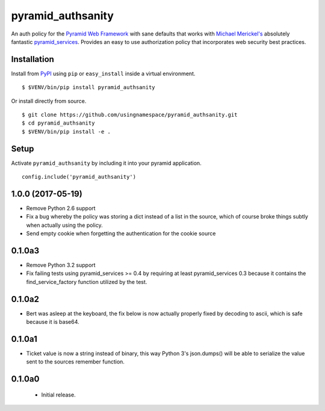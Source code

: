 ==================
pyramid_authsanity
==================

An auth policy for the `Pyramid Web Framework
<https://trypyramid.com>`_ with sane defaults that works with `Michael
Merickel's <http://michael.merickel.org>`_ absolutely fantastic
`pyramid_services <https://github.com/mmerickel/pyramid_services>`_.
Provides an easy to use authorization policy that incorporates web security
best practices.

Installation
============

Install from `PyPI <https://pypi.python.org/pypi/pyramid_authsanity>`_ using
``pip`` or ``easy_install`` inside a virtual environment.

::

  $ $VENV/bin/pip install pyramid_authsanity

Or install directly from source.

::

  $ git clone https://github.com/usingnamespace/pyramid_authsanity.git
  $ cd pyramid_authsanity
  $ $VENV/bin/pip install -e .

Setup
=====

Activate ``pyramid_authsanity`` by including it into your pyramid application.

::

  config.include('pyramid_authsanity')



1.0.0 (2017-05-19)
==================

- Remove Python 2.6 support

- Fix a bug whereby the policy was storing a dict instead of a list in the
  source, which of course broke things subtly when actually using the policy.

- Send empty cookie when forgetting the authentication for the cookie source

0.1.0a3
=======

- Remove Python 3.2 support

- Fix failing tests using pyramid_services >= 0.4 by requiring at least
  pyramid_services 0.3 because it contains the find_service_factory function
  utilized by the test.

0.1.0a2
=======

- Bert was asleep at the keyboard, the fix below is now actually properly fixed
  by decoding to ascii, which is safe because it is base64.

0.1.0a1
=======

- Ticket value is now a string instead of binary, this way Python 3's
  json.dumps() will be able to serialize the value sent to the sources
  remember function.


0.1.0a0
=======

 - Initial release.


